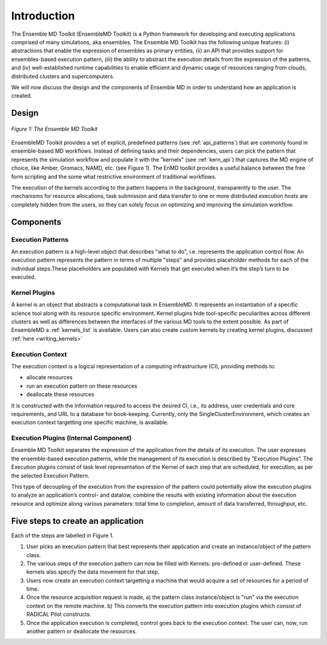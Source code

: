 .. _introduction:

************
Introduction
************

The Ensemble MD Toolkit (EnsembleMD Toolkit) is a Python framework for developing and executing applications 
comprised of many simulations, aka ensembles. The Ensemble MD Toolkit has the following unique 
features: (i) abstractions that enable the expression of ensembles as primary entities, (ii) an
API that provides support for ensembles-based execution pattern, (iii) the ability to abstract the execution details 
from the expression of the patterns, and (iv) well-established runtime capabilities to enable efficient 
and dynamic usage of resources ranging from clouds, distributed clusters and supercomputers.

We will now discuss the design and the components of Ensemble MD in order to understand how an application is created.

Design
==========

.. figure:: images/enmdtk_arch.*
   :width: 360pt
   :align: center
   :alt: EnMD Architecture

   `Figure 1: The Ensemble MD Toolkit`

EnsembleMD Toolkit provides a set of explicit, predefined patterns (see :ref:`api_patterns`) that are commonly found in 
ensemble-based MD workflows. Instead of defining tasks and their dependencies, users can pick the pattern that 
represents the simulation workflow and populate it with the "kernels" (see :ref:`kern_api`) that captures 
the MD engine of choice, like Amber, Gromacs, NAMD, etc. (see Figure 1). The EnMD toolkit provides a useful balance 
between the free form scripting and the some what restrictive environment of traditional workflows.


The execution of the kernels according to the pattern happens in the background, transparently to the user. The 
mechanisms for resource allocations, task submission and data transfer to one or more distributed execution hosts
are completely hidden from the users, so they can solely focus on optimizing and improving the simulation workflow.


Components
===============

Execution Patterns
--------------------------------

An execution pattern is a high-level object that describes "what to do", i.e. represents the application control flow. An execution pattern 
represents the pattern in terms of multiple "steps" and provides placeholder methods for each of the individual steps.These placeholders 
are populated with Kernels that get executed when it’s the step’s turn to be executed. 

Kernel Plugins
--------------------------

A kernel is an object that abstracts a computational task in EnsembleMD. It represents an instantiation of a specific 
science tool along with its resource specific environment. Kernel plugins hide tool-specific peculiarities across 
different clusters as well as differences between the interfaces of the various MD tools to the extent possible. As part of 
EnsembleMD a :ref:`kernels_list` is available. Users can also create custom kernels by creating kernel plugins, discussed 
:ref:`here <writing_kernels>`

Execution Context
----------------------------------

The execution context is a logical representation of a computing infrastructure (CI), providing methods to:

* allocate resources
* run an execution pattern on these resources
* deallocate these resources

It is constructed with the information required to access the desired CI, i.e., its address, user credentials and core requirements, and 
URL to a database for book-keeping. Currently, only the SingleClusterEnvironment, which creates an execution context targetting one 
specific machine, is available. 

Execution Plugins (Internal Component)
------------------------------------------------------------

Ensemble MD Toolkit separates the expression of the application from the details of its execution. The user expresses the 
ensemble-based execution patterns, while the management of its execution is described by ”Execution Plugins”. The Execution plugins 
consist of task level representation of the Kernel of each step that are scheduled, for execution, as per the selected Execution Pattern.

This type of decoupling of the execution from the expression of the pattern could potentially allow the execution plugins to 
analyze an application’s control- and datalow, combine the results with existing information about the execution resource and optimize 
along various parameters: total time to completion, amount of data transferred, throughput, etc.


Five steps to create an application
=======================

Each of the steps are labelled in Figure 1.

1. User picks an execution pattern that best represents their application and create an instance/object of the pattern class.
2. The various steps of the execution pattern can now be filled with Kernels: pre-defined or user-defined. These kernels also specify the data movement for that step.
3. Users now create an execution context targetting a machine that would acquire a set of resources for a period of time.
4. Once the resource acquisition request is made, a) the pattern class instance/object is "run" via the execution context on the remote machine. b) This converts the execution pattern into execution plugins which consist of RADICAL Pilot constructs.
5. Once the application execution is completed, control goes back to the execution context. The user can, now, run another pattern or deallocate the resources.
